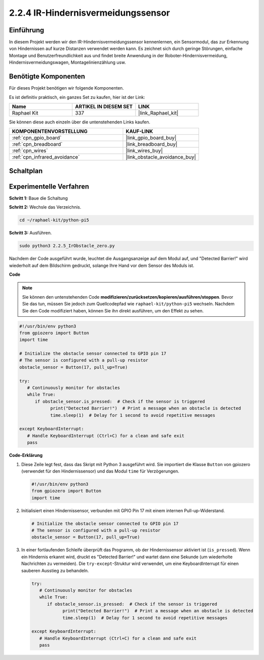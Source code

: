.. _2.2.5_py_pi5:

2.2.4 IR-Hindernisvermeidungssensor
========================================

Einführung
-----------------

In diesem Projekt werden wir den IR-Hindernisvermeidungssensor kennenlernen, ein Sensormodul, das zur Erkennung von Hindernissen auf kurze Distanzen verwendet werden kann. Es zeichnet sich durch geringe Störungen, einfache Montage und Benutzerfreundlichkeit aus und findet breite Anwendung in der Roboter-Hindernisvermeidung, Hindernisvermeidungswagen, Montagelinienzählung usw.

Benötigte Komponenten
------------------------------

Für dieses Projekt benötigen wir folgende Komponenten.

.. image:: ../python_pi5/img/2.2.5_ir_obstacle_list.png
   :width: 700
   :align: center

Es ist definitiv praktisch, ein ganzes Set zu kaufen, hier ist der Link:

.. list-table::
    :widths: 20 20 20
    :header-rows: 1

    *   - Name	
        - ARTIKEL IN DIESEM SET
        - LINK
    *   - Raphael Kit
        - 337
        - |link_Raphael_kit|

Sie können diese auch einzeln über die untenstehenden Links kaufen.

.. list-table::
    :widths: 30 20
    :header-rows: 1

    *   - KOMPONENTENVORSTELLUNG
        - KAUF-LINK

    *   - :ref:`cpn_gpio_board`
        - |link_gpio_board_buy|
    *   - :ref:`cpn_breadboard`
        - |link_breadboard_buy|
    *   - :ref:`cpn_wires`
        - |link_wires_buy|
    *   - :ref:`cpn_infrared_avoidance`
        - |link_obstacle_avoidance_buy|

Schaltplan
-----------------------

.. image:: ../python_pi5/img/2.2.5_ir_obstacle_list_schematic.png
   :width: 500
   :align: center

Experimentelle Verfahren
-------------------------

**Schritt 1:** Baue die Schaltung

.. image:: ../python_pi5/img/2.2.5_ir_obstacle_circuit.png
   :width: 700
   :align: center

**Schritt 2:** Wechsle das Verzeichnis.

.. raw:: html

   <run></run>

.. code-block::
   
   cd ~/raphael-kit/python-pi5

**Schritt 3:** Ausführen.

.. raw:: html

   <run></run>

.. code-block::

   sudo python3 2.2.5_IrObstacle_zero.py

Nachdem der Code ausgeführt wurde, leuchtet die Ausgangsanzeige auf dem Modul auf, und "Detected Barrier!" wird wiederholt auf dem Bildschirm gedruckt, solange Ihre Hand vor dem Sensor des Moduls ist.

**Code**

.. note::

   Sie können den untenstehenden Code **modifizieren/zurücksetzen/kopieren/ausführen/stoppen**. Bevor Sie das tun, müssen Sie jedoch zum Quellcodepfad wie ``raphael-kit/python-pi5`` wechseln. Nachdem Sie den Code modifiziert haben, können Sie ihn direkt ausführen, um den Effekt zu sehen.


.. raw:: html

    <run></run>

.. code-block:: python

   #!/usr/bin/env python3
   from gpiozero import Button
   import time

   # Initialize the obstacle sensor connected to GPIO pin 17
   # The sensor is configured with a pull-up resistor
   obstacle_sensor = Button(17, pull_up=True)  

   try:
      # Continuously monitor for obstacles
      while True:
         if obstacle_sensor.is_pressed:  # Check if the sensor is triggered
               print("Detected Barrier!")  # Print a message when an obstacle is detected
               time.sleep(1)  # Delay for 1 second to avoid repetitive messages

   except KeyboardInterrupt:
      # Handle KeyboardInterrupt (Ctrl+C) for a clean and safe exit
      pass


**Code-Erklärung**

#. Diese Zeile legt fest, dass das Skript mit Python 3 ausgeführt wird. Sie importiert die Klasse ``Button`` von gpiozero (verwendet für den Hindernissensor) und das Modul ``time`` für Verzögerungen.

   .. code-block:: python

      #!/usr/bin/env python3
      from gpiozero import Button
      import time

#. Initialisiert einen Hindernissensor, verbunden mit GPIO Pin 17 mit einem internen Pull-up-Widerstand.

   .. code-block:: python

      # Initialize the obstacle sensor connected to GPIO pin 17
      # The sensor is configured with a pull-up resistor
      obstacle_sensor = Button(17, pull_up=True)  

#. In einer fortlaufenden Schleife überprüft das Programm, ob der Hindernissensor aktiviert ist (``is_pressed``). Wenn ein Hindernis erkannt wird, druckt es "Detected Barrier!" und wartet dann eine Sekunde (um wiederholte Nachrichten zu vermeiden). Die ``try-except``-Struktur wird verwendet, um eine KeyboardInterrupt für einen sauberen Ausstieg zu behandeln.

   .. code-block:: python

      try:
         # Continuously monitor for obstacles
         while True:
            if obstacle_sensor.is_pressed:  # Check if the sensor is triggered
                  print("Detected Barrier!")  # Print a message when an obstacle is detected
                  time.sleep(1)  # Delay for 1 second to avoid repetitive messages

      except KeyboardInterrupt:
         # Handle KeyboardInterrupt (Ctrl+C) for a clean and safe exit
         pass




